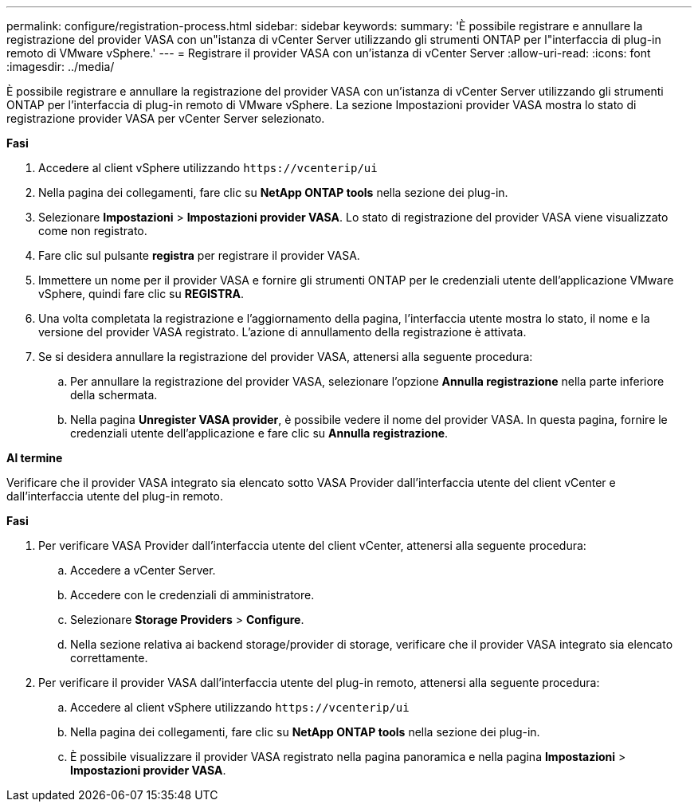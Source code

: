 ---
permalink: configure/registration-process.html 
sidebar: sidebar 
keywords:  
summary: 'È possibile registrare e annullare la registrazione del provider VASA con un"istanza di vCenter Server utilizzando gli strumenti ONTAP per l"interfaccia di plug-in remoto di VMware vSphere.' 
---
= Registrare il provider VASA con un'istanza di vCenter Server
:allow-uri-read: 
:icons: font
:imagesdir: ../media/


[role="lead"]
È possibile registrare e annullare la registrazione del provider VASA con un'istanza di vCenter Server utilizzando gli strumenti ONTAP per l'interfaccia di plug-in remoto di VMware vSphere. La sezione Impostazioni provider VASA mostra lo stato di registrazione provider VASA per vCenter Server selezionato.

*Fasi*

. Accedere al client vSphere utilizzando `\https://vcenterip/ui`
. Nella pagina dei collegamenti, fare clic su *NetApp ONTAP tools* nella sezione dei plug-in.
. Selezionare *Impostazioni* > *Impostazioni provider VASA*. Lo stato di registrazione del provider VASA viene visualizzato come non registrato.
. Fare clic sul pulsante *registra* per registrare il provider VASA.
. Immettere un nome per il provider VASA e fornire gli strumenti ONTAP per le credenziali utente dell'applicazione VMware vSphere, quindi fare clic su *REGISTRA*.
. Una volta completata la registrazione e l'aggiornamento della pagina, l'interfaccia utente mostra lo stato, il nome e la versione del provider VASA registrato. L'azione di annullamento della registrazione è attivata.
. Se si desidera annullare la registrazione del provider VASA, attenersi alla seguente procedura:
+
.. Per annullare la registrazione del provider VASA, selezionare l'opzione *Annulla registrazione* nella parte inferiore della schermata.
.. Nella pagina *Unregister VASA provider*, è possibile vedere il nome del provider VASA. In questa pagina, fornire le credenziali utente dell'applicazione e fare clic su *Annulla registrazione*.




*Al termine*

Verificare che il provider VASA integrato sia elencato sotto VASA Provider dall'interfaccia utente del client vCenter e dall'interfaccia utente del plug-in remoto.

*Fasi*

. Per verificare VASA Provider dall'interfaccia utente del client vCenter, attenersi alla seguente procedura:
+
.. Accedere a vCenter Server.
.. Accedere con le credenziali di amministratore.
.. Selezionare *Storage Providers* > *Configure*.
.. Nella sezione relativa ai backend storage/provider di storage, verificare che il provider VASA integrato sia elencato correttamente.


. Per verificare il provider VASA dall'interfaccia utente del plug-in remoto, attenersi alla seguente procedura:
+
.. Accedere al client vSphere utilizzando `\https://vcenterip/ui`
.. Nella pagina dei collegamenti, fare clic su *NetApp ONTAP tools* nella sezione dei plug-in.
.. È possibile visualizzare il provider VASA registrato nella pagina panoramica e nella pagina *Impostazioni* > *Impostazioni provider VASA*.



